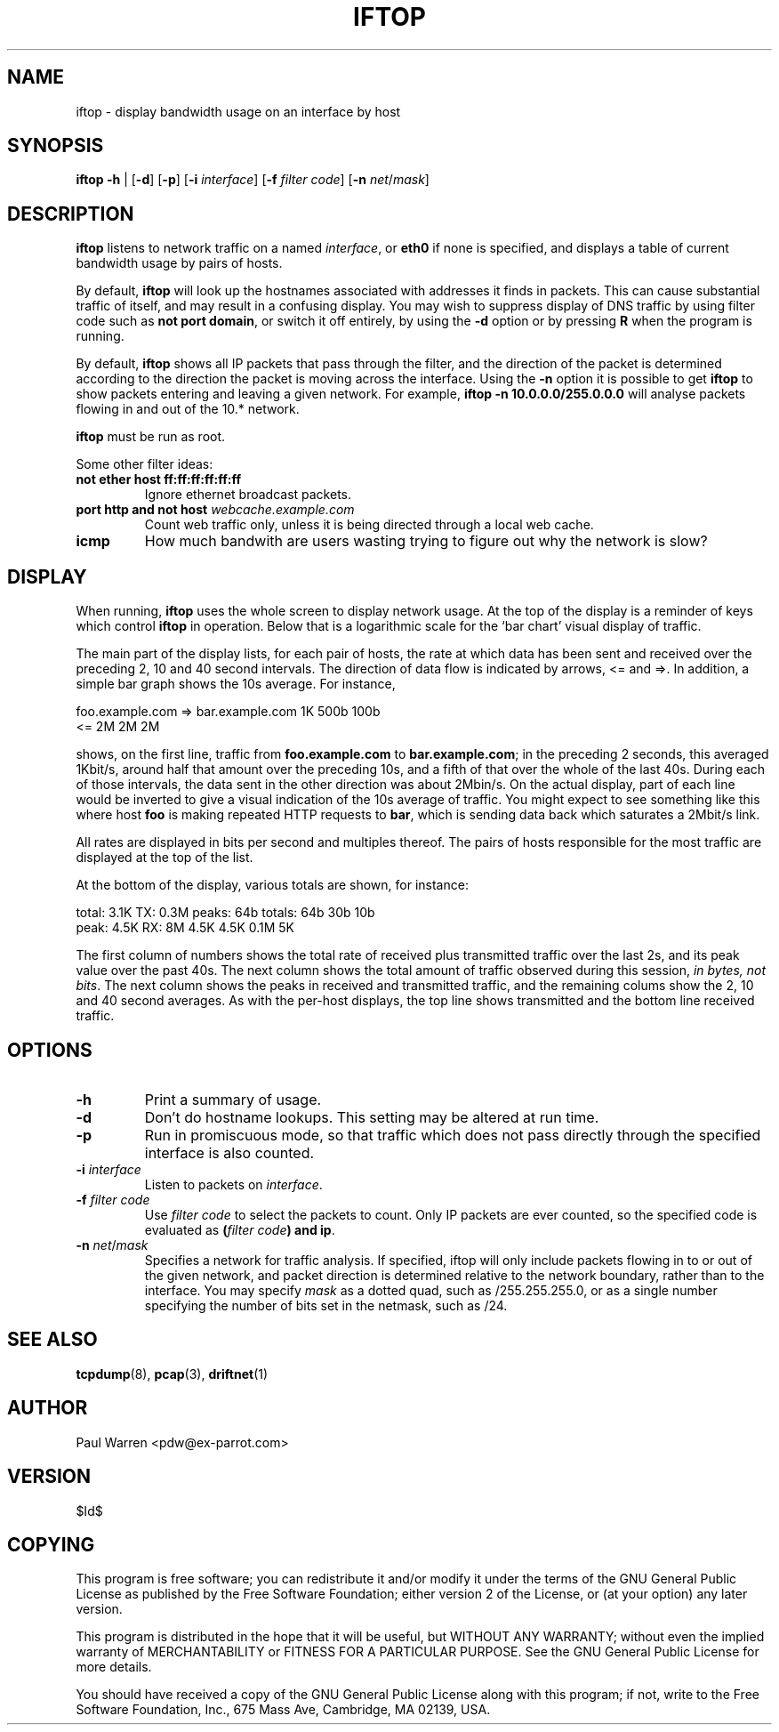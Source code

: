 .TH IFTOP 8
.\"
.\" iftop.8:
.\" Manual page for iftop.
.\"
.\" $Id$
.\"

.SH NAME
iftop - display bandwidth usage on an interface by host

.SH SYNOPSIS
\fBiftop\fP \fB-h\fP |
[\fB-d\fP] [\fB-p\fP] [\fB-i\fP \fIinterface\fP] [\fB-f\fP \fIfilter code\fP] [\fB-n\fP \fInet\fP/\fImask\fP]

.SH DESCRIPTION
\fBiftop\fP listens to network traffic on a named \fIinterface\fP, or \fBeth0\fP
if none is specified, and displays a table of current bandwidth usage by pairs
of hosts.

By default, \fBiftop\fP will look up the hostnames associated with addresses it
finds in packets. This can cause substantial traffic of itself, and may result
in a confusing display. You may wish to suppress display of DNS traffic by
using filter code such as \fBnot port domain\fP, or switch it off entirely,
by using the \fB-d\fP option or by pressing \fBR\fP when the program is running.

By default, \fBiftop\fP shows all IP packets that pass through the filter, and
the direction of the packet is determined according to the direction the packet
is moving across the interface.  Using the \fB-n\fP option it is possible to
get \fBiftop\fP to show packets entering and leaving a given network.  For
example, \fBiftop -n 10.0.0.0/255.0.0.0\fP will analyse packets flowing in and
out of the 10.* network.

\fBiftop\fP must be run as root.

Some other filter ideas:
.TP
\fBnot ether host ff:ff:ff:ff:ff:ff\fP
Ignore ethernet broadcast packets.
.TP
\fBport http and not host \fP\fIwebcache.example.com\fP
Count web traffic only, unless it is being directed through a local web cache.
.TP
\fBicmp\fP
How much bandwith are users wasting trying to figure out why the network is
slow?

.SH DISPLAY

When running, \fBiftop\fP uses the whole screen to display network usage. At
the top of the display is a reminder of keys which control \fBiftop\fP in
operation. Below that is a logarithmic scale for the `bar chart' visual display
of traffic.

The main part of the display lists, for each pair of hosts, the rate at which
data has been sent and received over the preceding 2, 10 and 40 second
intervals. The direction of data flow is indicated by arrows, <= and =>. In
addition, a simple bar graph shows the 10s average. For instance,
.nf

foo.example.com  =>  bar.example.com      1K   500b   100b
                 <=                       2M     2M     2M

.Sp
.fi
shows, on the first line, traffic from \fBfoo.example.com\fP to
\fBbar.example.com\fP; in the preceding 2 seconds, this averaged 1Kbit/s,
around half that amount over the preceding 10s, and a fifth of that over the
whole of the last 40s. During each of those intervals, the data sent in the
other direction was about 2Mbin/s. On the actual display, part of each line
would be inverted to give a visual indication of the 10s average of traffic.
You might expect to see something like this where host \fBfoo\fP is making
repeated HTTP requests to \fBbar\fP, which is sending data back which saturates
a 2Mbit/s link.

All rates are displayed in bits per second and multiples thereof. The pairs of
hosts responsible for the most traffic are displayed at the top of the list.

At the bottom of the display, various totals are shown, for instance:
.nf

total:  3.1K    TX: 0.3M  peaks:  64b totals:  64b    30b   10b
 peak:  4.5K    RX:   8M         4.5K         4.5K   0.1M    5K

.Sp
.fi
The first column of numbers shows the total rate of received plus transmitted
traffic over the last 2s, and its peak value over the past 40s. The next column
shows the total amount of traffic observed during this session,
\fIin bytes, not bits\fP.  The next column shows the peaks in received and transmitted
traffic, and the remaining colums show the 2, 10 and 40 second averages. As
with the per-host displays, the top line shows transmitted and the bottom line
received traffic.

.SH OPTIONS

.TP
\fB-h\fP
Print a summary of usage.
.TP
\fB-d\fP
Don't do hostname lookups. This setting may be altered at run time.
.TP
\fB-p\fP
Run in promiscuous mode, so that traffic which does not pass directly through
the specified interface is also counted.
.TP
\fB-i\fP \fIinterface\fP
Listen to packets on \fIinterface\fP.
.TP
\fB-f\fP \fIfilter code\fP
Use \fIfilter code\fP to select the packets to count. Only IP packets are ever
counted, so the specified code is evaluated as \fB(\fP\fIfilter code\fP\fB) and ip\fP.
.TP
\fB-n\fP \fInet\fP/\fImask\fP
Specifies a network for traffic analysis.  If specified, iftop will only
include packets flowing in to or out of the given network, and packet direction
is determined relative to the network boundary, rather than to the interface.
You may specify \fImask\fP as a dotted quad, such as /255.255.255.0, or as a
single number specifying the number of bits set in the netmask, such as /24.
.SH SEE ALSO
.BR tcpdump (8),
.BR pcap (3),
.BR driftnet (1)

.SH AUTHOR
Paul Warren <pdw@ex-parrot.com>

.SH VERSION
$Id$

.SH COPYING
This program is free software; you can redistribute it and/or modify
it under the terms of the GNU General Public License as published by
the Free Software Foundation; either version 2 of the License, or
(at your option) any later version.

This program is distributed in the hope that it will be useful,
but WITHOUT ANY WARRANTY; without even the implied warranty of
MERCHANTABILITY or FITNESS FOR A PARTICULAR PURPOSE. See the
GNU General Public License for more details.

You should have received a copy of the GNU General Public License
along with this program; if not, write to the Free Software
Foundation, Inc., 675 Mass Ave, Cambridge, MA 02139, USA.

